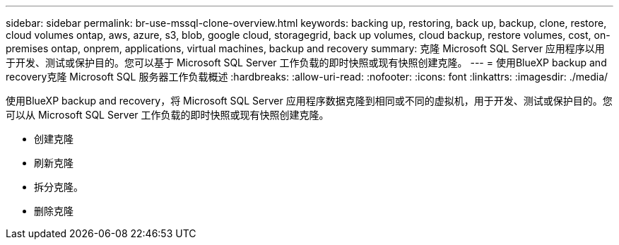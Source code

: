 ---
sidebar: sidebar 
permalink: br-use-mssql-clone-overview.html 
keywords: backing up, restoring, back up, backup, clone, restore, cloud volumes ontap, aws, azure, s3, blob, google cloud, storagegrid, back up volumes, cloud backup, restore volumes, cost, on-premises ontap, onprem, applications, virtual machines, backup and recovery 
summary: 克隆 Microsoft SQL Server 应用程序以用于开发、测试或保护目的。您可以基于 Microsoft SQL Server 工作负载的即时快照或现有快照创建克隆。 
---
= 使用BlueXP backup and recovery克隆 Microsoft SQL 服务器工作负载概述
:hardbreaks:
:allow-uri-read: 
:nofooter: 
:icons: font
:linkattrs: 
:imagesdir: ./media/


[role="lead"]
使用BlueXP backup and recovery，将 Microsoft SQL Server 应用程序数据克隆到相同或不同的虚拟机，用于开发、测试或保护目的。您可以从 Microsoft SQL Server 工作负载的即时快照或现有快照创建克隆。

* 创建克隆
* 刷新克隆
* 拆分克隆。
* 删除克隆

